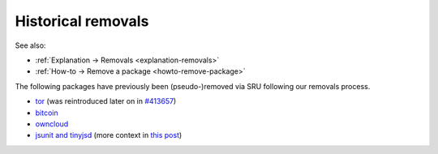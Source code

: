 .. _reference-historical-removals:

Historical removals
-------------------

See also:

-  :ref:`Explanation → Removals <explanation-removals>`
-  :ref:`How-to → Remove a package <howto-remove-package>`

The following packages have previously been (pseudo-)removed via SRU
following our removals process.

-  `tor <https://lists.ubuntu.com/archives/ubuntu-devel/2007-September/024453.html>`__
   (was reintroduced later on in
   `#413657 <https://launchpad.net/bugs/413657>`__)
-  `bitcoin <https://bugs.launchpad.net/ubuntu/+source/bitcoin/+bug/1314616>`__
-  `owncloud <https://launchpad.net/bugs/1384355>`__
-  `jsunit and tinyjsd <https://launchpad.net/bugs/1895643>`__ (more
   context in `this
   post <https://discourse.ubuntu.com/t/thunderbird-lts-update/20819>`__)
